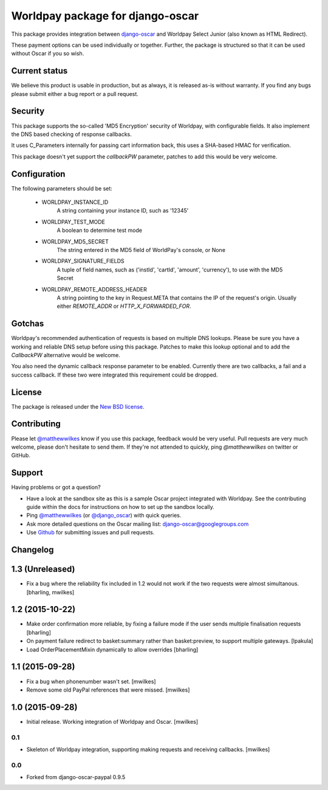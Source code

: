 =================================
Worldpay package for django-oscar
=================================

.. image:: https://travis-ci.org/MatthewWilkes/django-oscar-worldpay.png
    :alt: Continuous integration status
    :target: http://travis-ci.org/#!/MatthewWilkes/django-oscar-worldpay

.. image:: https://coveralls.io/repos/MatthewWilkes/django-oscar-worldpay/badge.svg?branch=master&service=github
    :target: https://coveralls.io/github/MatthewWilkes/django-oscar-worldpay?branch=master

This package provides integration between django-oscar_ and Worldpay Select Junior (also known as HTML Redirect).

.. _django-oscar: https://github.com/tangentlabs/django-oscar

These payment options can be used individually or together.  Further, the
package is structured so that it can be used without Oscar if you so wish.

.. _`Continuous integration status`: http://travis-ci.org/#!/matthewwilkes/django-oscar-worldpay?branch=master

Current status
--------------

We believe this product is usable in production, but as always, it is released as-is without warranty. If you find any bugs please submit either a
bug report or a pull request.

Security
--------

This package supports the so-called 'MD5 Encryption' security of Worldpay, with configurable fields. It also implement the DNS based checking of
response callbacks.

It uses C_Parameters internally for passing cart information back, this uses a SHA-based HMAC for verification.

This package doesn't yet support the `callbackPW` parameter, patches to add this would be very welcome.

Configuration
-------------

The following parameters should be set:

    * WORLDPAY_INSTANCE_ID
        A string containing your instance ID, such as '12345'
        
    * WORLDPAY_TEST_MODE
        A boolean to determine test mode

    * WORLDPAY_MD5_SECRET
        The string entered in the MD5 field of WorldPay's console, or None
        
    * WORLDPAY_SIGNATURE_FIELDS
        A tuple of field names, such as ('instId', 'cartId', 'amount', 'currency'), to use with the MD5 Secret

    * WORLDPAY_REMOTE_ADDRESS_HEADER
        A string pointing to the key in Request.META that contains the IP of the request's origin.
        Usually either `REMOTE_ADDR` or `HTTP_X_FORWARDED_FOR`.

Gotchas
-------

Worldpay's recommended authentication of requests is based on multiple DNS lookups. Please be sure you have a working and reliable DNS setup
before using this package. Patches to make this lookup optional and to add the `CallbackPW` alternative would be welcome.

You also need the dynamic callback response parameter to be enabled. Currently there are two callbacks, a fail and a success callback. If these
two were integrated this requirement could be dropped.

License
-------

The package is released under the `New BSD license`_.

.. _`New BSD license`: https://github.com/matthewwilkes/django-oscar-worldpay/blob/master/LICENSE

Contributing
------------

Please let `@matthewwilkes`_ know if you use this package, feedback would be very useful. Pull requests are very much welcome, please don't
hesitate to send them. If they're not attended to quickly, ping `@matthewwilkes` on twitter or GitHub. 

Support
-------

Having problems or got a question?

* Have a look at the sandbox site as this is a sample Oscar project
  integrated with Worldpay.  See the contributing guide within the
  docs for instructions on how to set up the sandbox locally.

* Ping `@matthewwilkes`_ (or `@django_oscar`_) with quick queries.

* Ask more detailed questions on the Oscar mailing list: `django-oscar@googlegroups.com`_

* Use Github_ for submitting issues and pull requests.

.. _`@django_oscar`: https://twitter.com/django_oscar
.. _`@matthewwilkes`: https://twitter.com/matthewwilkes
.. _`django-oscar@googlegroups.com`: https://groups.google.com/forum/?fromgroups#!forum/django-oscar
.. _`Github`: http://github.com/MatthewWilkes/django-oscar-worldpay

Changelog
---------

1.3 (Unreleased)
----------------

* Fix a bug where the reliability fix included in 1.2 would not work if the two requests were almost simultanous.
  [bharling, mwilkes]

1.2 (2015-10-22)
----------------

* Make order confirmation more reliable, by fixing a failure mode if the user sends multiple finalisation requests
  [bharling]

* On payment failure redirect to basket:summary rather than basket:preview, to support multiple gateways.
  [lpakula]

* Load OrderPlacementMixin dynamically to allow overrides
  [bharling]

1.1 (2015-09-28)
----------------

* Fix a bug when phonenumber wasn't set.
  [mwilkes]
* Remove some old PayPal references that were missed.
  [mwilkes]

1.0 (2015-09-28)
----------------

* Initial release. Working integration of Worldpay and Oscar.
  [mwilkes]

0.1
~~~

* Skeleton of Worldpay integration, supporting making requests and receiving callbacks.
  [mwilkes]

0.0
~~~
* Forked from django-oscar-paypal 0.9.5
